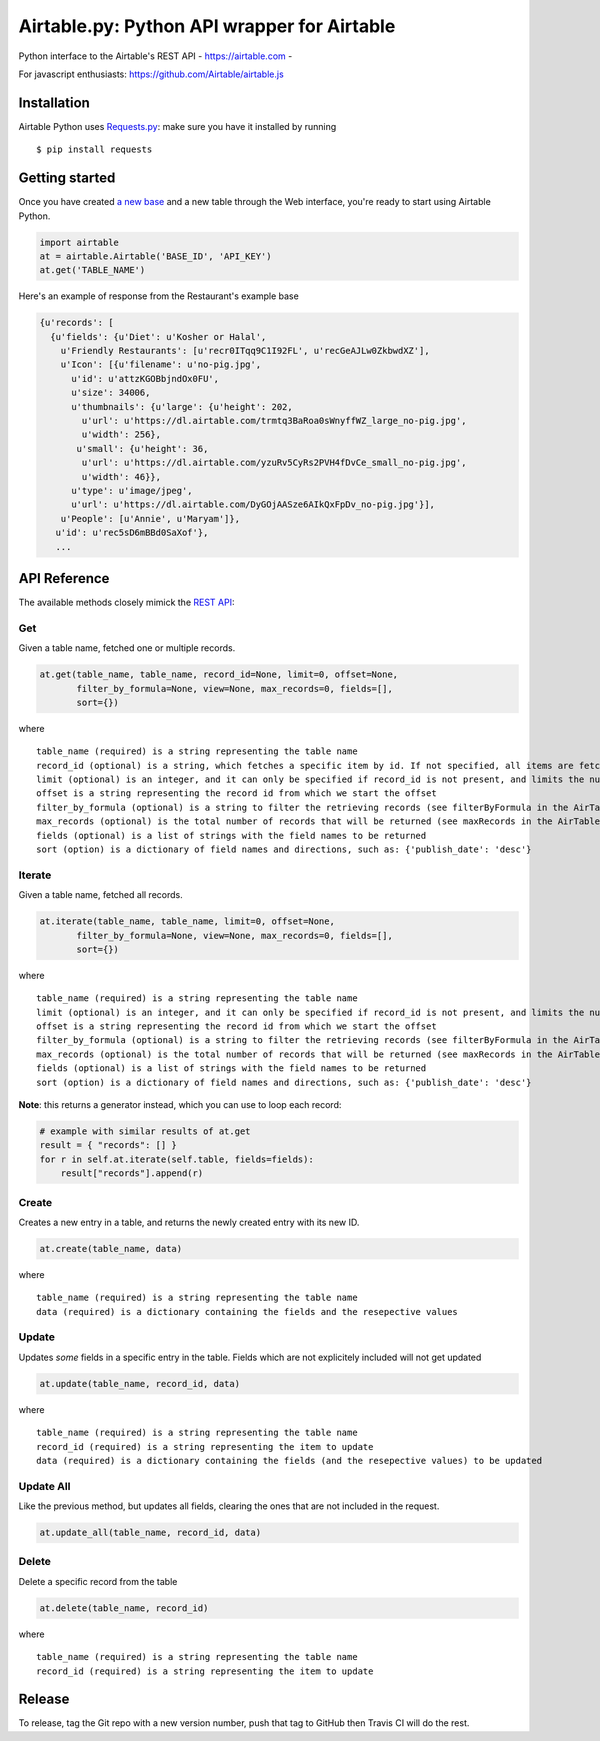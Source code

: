 Airtable.py: Python API wrapper for Airtable
============================================

Python interface to the Airtable's REST API - https://airtable.com -
|Build Status|

For javascript enthusiasts: https://github.com/Airtable/airtable.js

Installation
------------

Airtable Python uses `Requests.py <http://docs.python-requests.org/>`__:
make sure you have it installed by running

::

    $ pip install requests

Getting started
---------------

Once you have created `a new
base <https://support.airtable.com/hc/en-us/articles/202576419-Introduction-to-Airtable-bases>`__
and a new table through the Web interface, you're ready to start using
Airtable Python.

.. code:: python

    import airtable
    at = airtable.Airtable('BASE_ID', 'API_KEY')
    at.get('TABLE_NAME')

Here's an example of response from the Restaurant's example base

.. code:: python

    {u'records': [
      {u'fields': {u'Diet': u'Kosher or Halal',
        u'Friendly Restaurants': [u'recr0ITqq9C1I92FL', u'recGeAJLw0ZkbwdXZ'],
        u'Icon': [{u'filename': u'no-pig.jpg',
          u'id': u'attzKGOBbjndOx0FU',
          u'size': 34006,
          u'thumbnails': {u'large': {u'height': 202,
            u'url': u'https://dl.airtable.com/trmtq3BaRoa0sWnyffWZ_large_no-pig.jpg',
            u'width': 256},
           u'small': {u'height': 36,
            u'url': u'https://dl.airtable.com/yzuRv5CyRs2PVH4fDvCe_small_no-pig.jpg',
            u'width': 46}},
          u'type': u'image/jpeg',
          u'url': u'https://dl.airtable.com/DyGOjAASze6AIkQxFpDv_no-pig.jpg'}],
        u'People': [u'Annie', u'Maryam']},
       u'id': u'rec5sD6mBBd0SaXof'},
       ...

API Reference
-------------

The available methods closely mimick the `REST
API <https://airtable.com/api>`__:

Get
~~~

Given a table name, fetched one or multiple records.

.. code:: python

    at.get(table_name, table_name, record_id=None, limit=0, offset=None,
           filter_by_formula=None, view=None, max_records=0, fields=[],
           sort={})

where

::

    table_name (required) is a string representing the table name
    record_id (optional) is a string, which fetches a specific item by id. If not specified, all items are fetched
    limit (optional) is an integer, and it can only be specified if record_id is not present, and limits the number of items fetched (see pageSize in the AirTable documentation)
    offset is a string representing the record id from which we start the offset
    filter_by_formula (optional) is a string to filter the retrieving records (see filterByFormula in the AirTable documentation)
    max_records (optional) is the total number of records that will be returned (see maxRecords in the AirTable documentation)
    fields (optional) is a list of strings with the field names to be returned
    sort (option) is a dictionary of field names and directions, such as: {'publish_date': 'desc'}

Iterate
~~~~~~~

Given a table name, fetched all records.

.. code:: python

    at.iterate(table_name, table_name, limit=0, offset=None,
           filter_by_formula=None, view=None, max_records=0, fields=[],
           sort={})

where

::

    table_name (required) is a string representing the table name
    limit (optional) is an integer, and it can only be specified if record_id is not present, and limits the number of items fetched (see pageSize in the AirTable documentation)
    offset is a string representing the record id from which we start the offset
    filter_by_formula (optional) is a string to filter the retrieving records (see filterByFormula in the AirTable documentation)
    max_records (optional) is the total number of records that will be returned (see maxRecords in the AirTable documentation)
    fields (optional) is a list of strings with the field names to be returned
    sort (option) is a dictionary of field names and directions, such as: {'publish_date': 'desc'}

**Note**: this returns a generator instead, which you can use to loop
each record:

.. code:: python

    # example with similar results of at.get
    result = { "records": [] }
    for r in self.at.iterate(self.table, fields=fields):
        result["records"].append(r)

Create
~~~~~~

Creates a new entry in a table, and returns the newly created entry with
its new ID.

.. code:: python

    at.create(table_name, data)

where

::

    table_name (required) is a string representing the table name
    data (required) is a dictionary containing the fields and the resepective values

Update
~~~~~~

Updates *some* fields in a specific entry in the table. Fields which are
not explicitely included will not get updated

.. code:: python

    at.update(table_name, record_id, data)

where

::

    table_name (required) is a string representing the table name
    record_id (required) is a string representing the item to update
    data (required) is a dictionary containing the fields (and the resepective values) to be updated

Update All
~~~~~~~~~~

Like the previous method, but updates all fields, clearing the ones that
are not included in the request.

.. code:: python

    at.update_all(table_name, record_id, data)

Delete
~~~~~~

Delete a specific record from the table

.. code:: python

    at.delete(table_name, record_id)

where

::

    table_name (required) is a string representing the table name
    record_id (required) is a string representing the item to update

.. |Build Status| image:: https://travis-ci.org/josephbestjames/airtable.py.svg?branch=master
   :target: https://travis-ci.org/josephbestjames/airtable.py

Release
-------

To release, tag the Git repo with a new version number, push that tag to GitHub then Travis CI will
do the rest.
